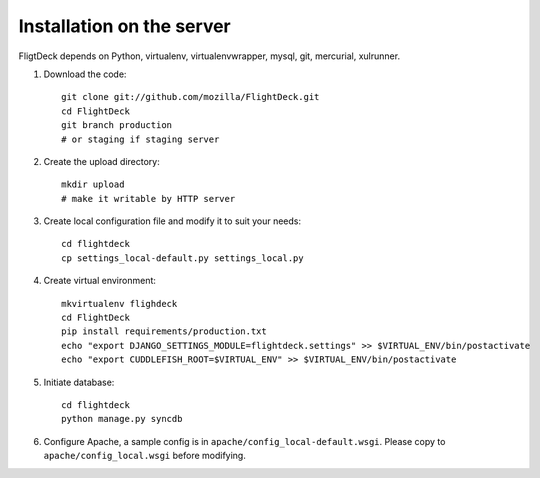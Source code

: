 Installation on the server
==========================

FligtDeck depends on Python, virtualenv, virtualenvwrapper, mysql, git, 
mercurial, xulrunner.

#. Download the code::

    git clone git://github.com/mozilla/FlightDeck.git
    cd FlightDeck
    git branch production 
    # or staging if staging server

#. Create the upload directory::

    mkdir upload
    # make it writable by HTTP server

#. Create local configuration file and modify it to suit your needs::

    cd flightdeck
    cp settings_local-default.py settings_local.py

#. Create virtual environment::

    mkvirtualenv flighdeck
    cd FlightDeck
    pip install requirements/production.txt
    echo "export DJANGO_SETTINGS_MODULE=flightdeck.settings" >> $VIRTUAL_ENV/bin/postactivate
    echo "export CUDDLEFISH_ROOT=$VIRTUAL_ENV" >> $VIRTUAL_ENV/bin/postactivate

#. Initiate database::

    cd flightdeck
    python manage.py syncdb

#. Configure Apache, a sample config is in 
   ``apache/config_local-default.wsgi``. Please copy to 
   ``apache/config_local.wsgi`` before modifying.
